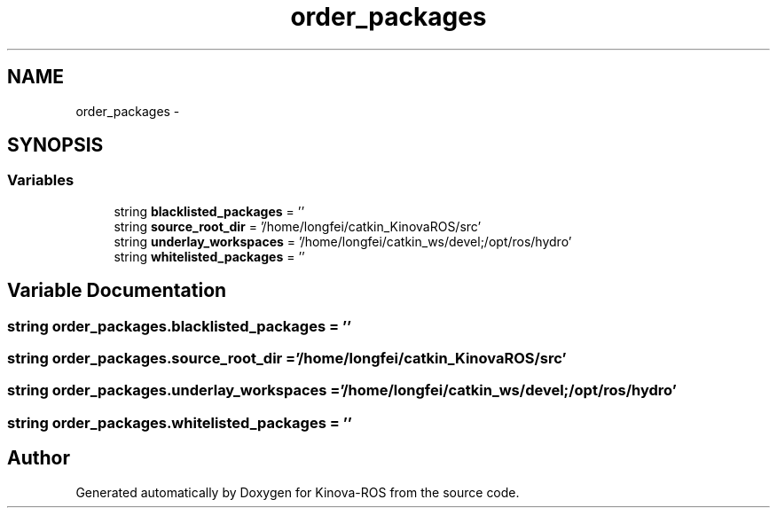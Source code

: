 .TH "order_packages" 3 "Thu Mar 3 2016" "Version 1.0.1" "Kinova-ROS" \" -*- nroff -*-
.ad l
.nh
.SH NAME
order_packages \- 
.SH SYNOPSIS
.br
.PP
.SS "Variables"

.in +1c
.ti -1c
.RI "string \fBblacklisted_packages\fP = ''"
.br
.ti -1c
.RI "string \fBsource_root_dir\fP = '/home/longfei/catkin_KinovaROS/src'"
.br
.ti -1c
.RI "string \fBunderlay_workspaces\fP = '/home/longfei/catkin_ws/devel;/opt/ros/hydro'"
.br
.ti -1c
.RI "string \fBwhitelisted_packages\fP = ''"
.br
.in -1c
.SH "Variable Documentation"
.PP 
.SS "string order_packages\&.blacklisted_packages = ''"

.SS "string order_packages\&.source_root_dir = '/home/longfei/catkin_KinovaROS/src'"

.SS "string order_packages\&.underlay_workspaces = '/home/longfei/catkin_ws/devel;/opt/ros/hydro'"

.SS "string order_packages\&.whitelisted_packages = ''"

.SH "Author"
.PP 
Generated automatically by Doxygen for Kinova-ROS from the source code\&.
